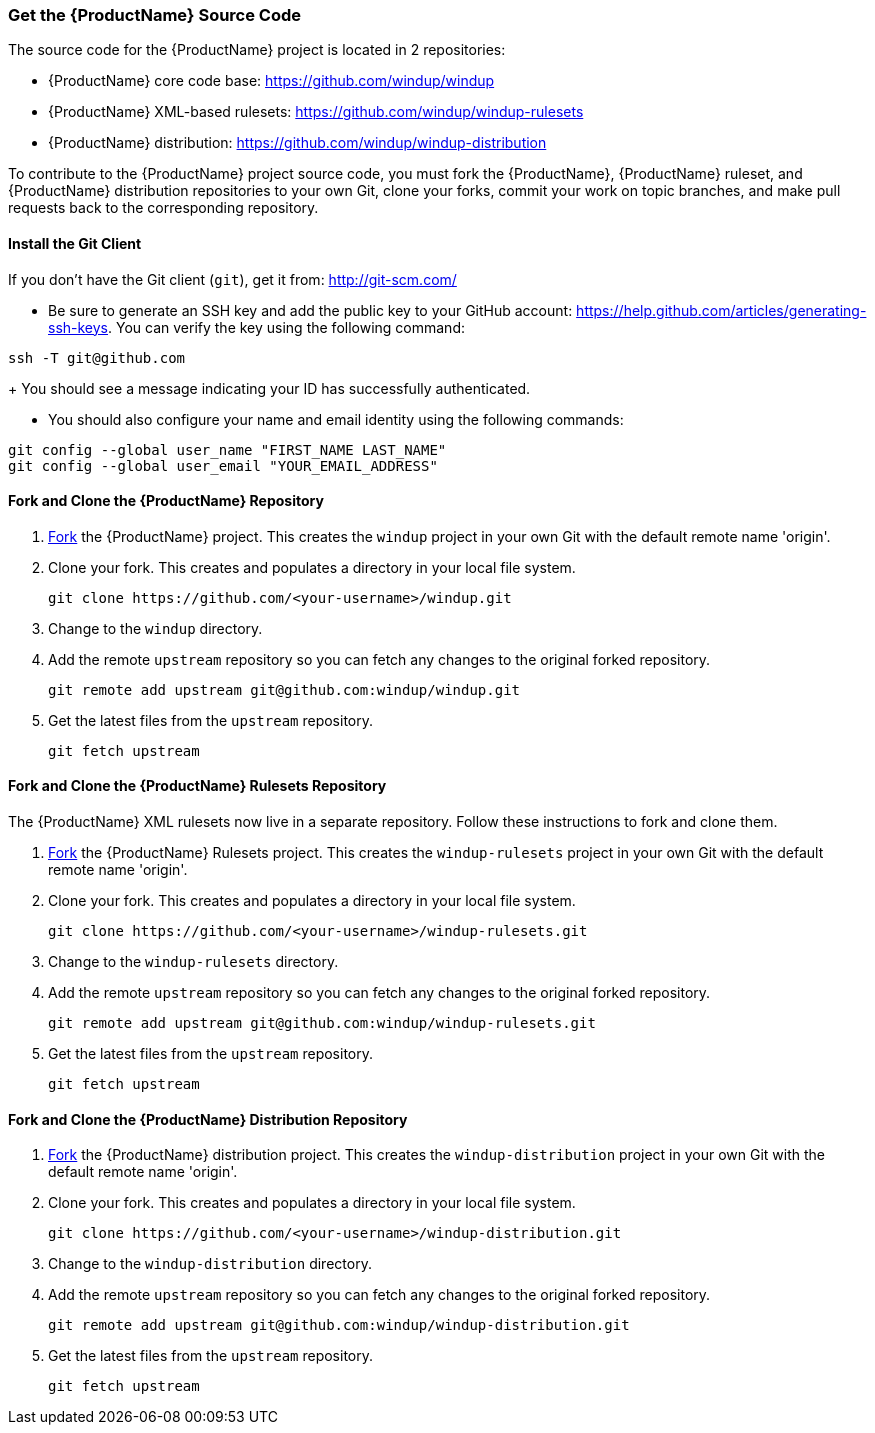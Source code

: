 


 

[[Dev-Get-the-Source-Code]]
=== Get the {ProductName} Source Code

The source code for the {ProductName} project is located in 2 repositories:

* {ProductName} core code base: https://github.com/windup/windup
* {ProductName} XML-based rulesets: https://github.com/windup/windup-rulesets
* {ProductName} distribution: https://github.com/windup/windup-distribution

To contribute to the {ProductName} project source code, you must fork the {ProductName}, {ProductName} ruleset, and {ProductName} distribution repositories to your own Git, clone your forks, commit your work on topic branches, and make pull requests back to the corresponding repository.

==== Install the Git Client

If you don't have the Git client (`git`), get it from:
http://git-scm.com/

* Be sure to generate an SSH key and add the public key to your GitHub account: https://help.github.com/articles/generating-ssh-keys. You can verify the key using the following command:

[options="nowrap"]
----
ssh -T git@github.com
----
+
You should see a message indicating your ID has successfully authenticated.

* You should also configure your name and email identity using the following commands:

[options="nowrap"]
----
git config --global user_name "FIRST_NAME LAST_NAME"
git config --global user_email "YOUR_EMAIL_ADDRESS"
----

==== Fork and Clone the {ProductName} Repository

. https://github.com/windup/windup/fork[Fork] the {ProductName} project. This
creates the `windup` project in your own Git with the default remote
name 'origin'.
. Clone your fork. This creates and populates a directory in your
local file system.
+
[options="nowrap"]
----
git clone https://github.com/<your-username>/windup.git
----
. Change to the `windup` directory.
. Add the remote `upstream` repository so you can fetch any changes to
the original forked repository.
+
[options="nowrap"]
----
git remote add upstream git@github.com:windup/windup.git
----
. Get the latest files from the `upstream` repository.
+
[options="nowrap"]
----
git fetch upstream
----

==== Fork and Clone the {ProductName} Rulesets Repository

The {ProductName} XML rulesets now live in a separate repository. Follow these instructions to fork and clone them.

. https://github.com/windup/windup-rulesets/fork[Fork] the {ProductName} Rulesets project. This
creates the `windup-rulesets` project in your own Git with the default remote
name 'origin'.
. Clone your fork. This creates and populates a directory in your local file system.
+
[options="nowrap"]
----
git clone https://github.com/<your-username>/windup-rulesets.git
----
. Change to the `windup-rulesets` directory.
. Add the remote `upstream` repository so you can fetch any changes to
the original forked repository.
+
[options="nowrap"]
----
git remote add upstream git@github.com:windup/windup-rulesets.git
----
. Get the latest files from the `upstream` repository.
+
[options="nowrap"]
----
git fetch upstream
----


==== Fork and Clone the {ProductName} Distribution Repository


. https://github.com/windup/windup-distribution/fork[Fork] the {ProductName} distribution project. This
creates the `windup-distribution` project in your own Git with the default remote
name 'origin'.
. Clone your fork. This creates and populates a directory in your local file system.
+
[options="nowrap"]
----
git clone https://github.com/<your-username>/windup-distribution.git
----
. Change to the `windup-distribution` directory.
. Add the remote `upstream` repository so you can fetch any changes to
the original forked repository.
+
[options="nowrap"]
----
git remote add upstream git@github.com:windup/windup-distribution.git
----
. Get the latest files from the `upstream` repository.
+
[options="nowrap"]
----
git fetch upstream
----


